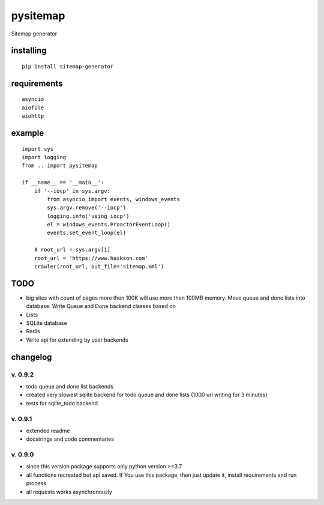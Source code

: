 pysitemap
=========

Sitemap generator

installing
----------

::

    pip install sitemap-generator

requirements
------------

::

    asyncio
    aiofile
    aiohttp

example
-------

::

    import sys
    import logging
    from .. import pysitemap

    if __name__ == '__main__':
        if '--iocp' in sys.argv:
            from asyncio import events, windows_events
            sys.argv.remove('--iocp')
            logging.info('using iocp')
            el = windows_events.ProactorEventLoop()
            events.set_event_loop(el)

        # root_url = sys.argv[1]
        root_url = 'https://www.haikson.com'
        crawler(root_url, out_file='sitemap.xml')

TODO
-----

-  big sites with count of pages more then 100K will use more then 100MB
   memory. Move queue and done lists into database. Write Queue and Done
   backend classes based on
-  Lists
-  SQLite database
-  Redis
-  Write api for extending by user backends

changelog
---------

v. 0.9.2
''''''''

-  todo queue and done list backends
-  created very slowest sqlite backend for todo queue and done lists (1000 url writing for 3 minutes)
-  tests for sqlite_todo backend

v. 0.9.1
''''''''

-  extended readme
-  docstrings and code commentaries

v. 0.9.0
''''''''

-  since this version package supports only python version >=3.7
-  all functions recreated but api saved. If You use this package, then
   just update it, install requirements and run process
-  all requests works asynchronously

